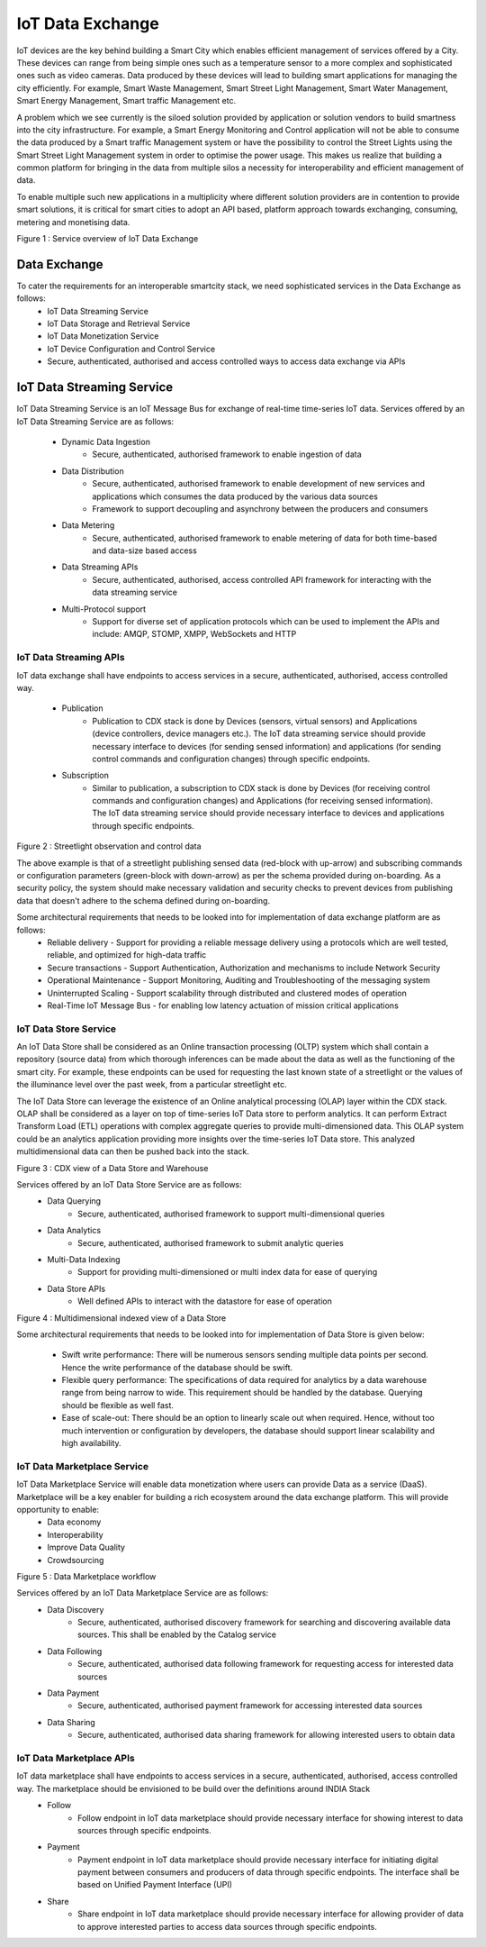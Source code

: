 IoT Data Exchange
=================

IoT devices are the key behind building a Smart City which enables efficient management of services offered by a City. These devices can range from being simple ones such as a temperature sensor to a more complex and sophisticated ones such as video cameras. Data produced by these devices will lead to building smart applications for managing the city efficiently. For example, Smart Waste Management, Smart Street Light Management, Smart Water Management, Smart Energy Management, Smart traffic Management etc.


A problem which we see currently is the siloed solution provided by application or solution vendors to build smartness into the city infrastructure. For example, a Smart Energy Monitoring and Control application will not be able to consume the data produced by a Smart traffic Management system or have the possibility to control the Street Lights using the Smart Street Light Management system in order to optimise the power usage. This makes us realize that building a common platform for bringing in the data from multiple silos a necessity for interoperability and efficient management of data.


To enable multiple such new applications in a multiplicity where different solution providers are in contention to provide smart solutions, it is critical for smart cities to adopt an API based, platform approach towards exchanging, consuming, metering and monetising data.

.. image:: arch.png
    :width: 800px
    :align: center
    :height: 500px
    :alt: alternate text

Figure 1 : Service overview of IoT Data Exchange 

Data Exchange
-------------

To cater the requirements for an interoperable smartcity stack, we need sophisticated services in the Data Exchange as follows:
        - IoT Data Streaming Service
        - IoT Data Storage and Retrieval Service
        - IoT Data Monetization Service
        - IoT Device Configuration and Control Service
        - Secure, authenticated, authorised and access controlled ways to access data exchange via APIs 

IoT Data Streaming Service
--------------------------

IoT Data Streaming Service is an IoT Message Bus for exchange of real-time time-series IoT data.
Services offered by an IoT Data Streaming Service are as follows:

        - Dynamic Data Ingestion
                - Secure, authenticated, authorised framework to enable ingestion of data
        - Data Distribution
                - Secure, authenticated, authorised framework to enable development of new services and applications which consumes the data produced by the various data sources
                - Framework to support decoupling and asynchrony between the producers and consumers
        - Data Metering
                - Secure, authenticated, authorised framework to enable metering of data for both time-based and data-size based access
        - Data Streaming APIs
                - Secure, authenticated, authorised, access controlled API framework for interacting with the data streaming service
        - Multi-Protocol support
                - Support for diverse set of application protocols which can be used to implement the APIs and include: AMQP, STOMP, XMPP, WebSockets and HTTP


IoT Data Streaming APIs
^^^^^^^^^^^^^^^^^^^^^^^
IoT data exchange shall have endpoints to access services in a secure, authenticated, authorised, access controlled way.

        - Publication
                - Publication to CDX stack is done by Devices (sensors, virtual sensors) and Applications (device controllers, device managers etc.). The IoT data streaming service should provide necessary interface to devices (for sending sensed information) and applications (for sending control commands and configuration changes) through specific endpoints.
        - Subscription
                - Similar to publication, a subscription to CDX stack is done by Devices (for receiving control commands and configuration changes)  and Applications  (for receiving sensed information). The IoT data streaming service should provide necessary interface to devices and applications through specific endpoints.


.. image:: cdx_data_publish.png
    :width: 600px
    :align: center
    :height: 400px
    :scale: 100%
    :alt: alternate text

Figure 2 : Streetlight observation and control data


The above example is that of a streetlight publishing sensed data (red-block with up-arrow) and subscribing commands or configuration parameters (green-block with down-arrow) as per the schema provided during on-boarding. As a security policy, the system should make necessary validation and security checks to prevent devices from publishing data that doesn't adhere to the schema defined during on-boarding. 


Some architectural requirements that needs to be looked into for implementation of data exchange platform are as follows:
        - Reliable delivery - Support for providing a reliable message delivery using a protocols which are well tested, reliable, and optimized for high-data traffic 
        - Secure transactions - Support Authentication, Authorization and mechanisms to include Network Security
        - Operational Maintenance - Support Monitoring, Auditing and Troubleshooting of the messaging system
        - Uninterrupted Scaling - Support scalability through distributed and clustered modes of operation
        - Real-Time IoT Message Bus - for enabling low latency actuation of mission critical applications

IoT Data Store Service
^^^^^^^^^^^^^^^^^^^^^^

An IoT Data Store shall be considered as an Online transaction processing (OLTP) system which shall contain a repository (source data) from which thorough inferences can be made about the data as well as the functioning of the smart city.  For example, these endpoints can be used for requesting the last known state of a streetlight or the values of the illuminance level over the past week, from a particular streetlight etc.

The IoT Data Store can leverage the existence of an Online analytical processing (OLAP) layer within the CDX stack. OLAP shall be considered as a layer on top of time-series IoT Data store to perform analytics. It can perform Extract Transform Load (ETL) operations with complex aggregate queries to provide multi-dimensioned data. This OLAP system could be an analytics application providing more insights over the time-series IoT Data store. This analyzed multidimensional data can then be pushed back into the stack.


.. image:: cdx_data_store.png
    :width: 500px
    :align: center
    :height: 250px
    :alt: alternate text

Figure 3 : CDX view of a Data Store and Warehouse

Services offered by an IoT Data Store Service are as follows:
        - Data Querying
                - Secure, authenticated, authorised framework to support multi-dimensional queries
        - Data Analytics
                - Secure, authenticated, authorised framework to submit analytic queries
        - Multi-Data Indexing
                - Support for providing multi-dimensioned or multi index data for ease of querying
        - Data Store APIs
                - Well defined APIs to interact with the datastore for ease of operation

.. image:: cdx_multi_dim_data_store.png
    :width: 600px
    :align: center
    :height: 400px
    :alt: alternate text

Figure 4 : Multidimensional indexed view of a Data Store

Some architectural requirements that needs to be looked into for implementation of Data Store is given below:

        - Swift write performance: There will be numerous sensors sending multiple data points per second. Hence the write performance of the database should be swift.
        - Flexible query performance: The specifications of data required for analytics by a data warehouse range from being narrow to wide. This requirement should be handled by the database. Querying should be flexible as well fast.
        - Ease of scale-out: There should be an option to linearly scale out when required. Hence, without too much intervention or configuration by developers, the database should support linear scalability and high availability.  

IoT Data Marketplace Service 
^^^^^^^^^^^^^^^^^^^^^^^^^^^^

IoT Data Marketplace Service will enable data monetization where users can provide Data as a service (DaaS). Marketplace will be a key enabler for building a rich ecosystem around the data exchange platform. This will provide opportunity to enable:
        - Data economy 
        - Interoperability
        - Improve Data Quality
        - Crowdsourcing

.. image:: cdx_data_mplace.png
    :width: 500px
    :align: center
    :height: 600px
    :alt: alternate text

Figure 5 :  Data Marketplace workflow 

Services offered by an IoT Data Marketplace Service are as follows: 
        - Data Discovery
                - Secure, authenticated, authorised discovery framework for searching and discovering available data sources. This shall be enabled by the Catalog service
        - Data Following 
                - Secure, authenticated, authorised data following framework for requesting access for interested data sources
        - Data Payment
                - Secure, authenticated, authorised payment framework for accessing interested data sources
        - Data Sharing
                - Secure, authenticated, authorised data sharing framework for allowing interested users to obtain data

IoT Data Marketplace APIs
^^^^^^^^^^^^^^^^^^^^^^^^^
IoT data marketplace shall have endpoints to access services in a secure, authenticated, authorised, access controlled way. The marketplace should be envisioned to be build over the definitions around INDIA Stack
        - Follow
                - Follow endpoint in IoT data marketplace should provide necessary interface for showing interest to data sources through specific endpoints.   
        - Payment
                - Payment endpoint in IoT data marketplace should provide necessary interface for initiating digital payment between consumers and producers of data through specific endpoints. The interface shall be based on Unified Payment Interface (UPI)
        - Share
                - Share endpoint in IoT data marketplace should provide necessary interface for allowing provider of data to approve interested parties to access data sources through specific endpoints.   

